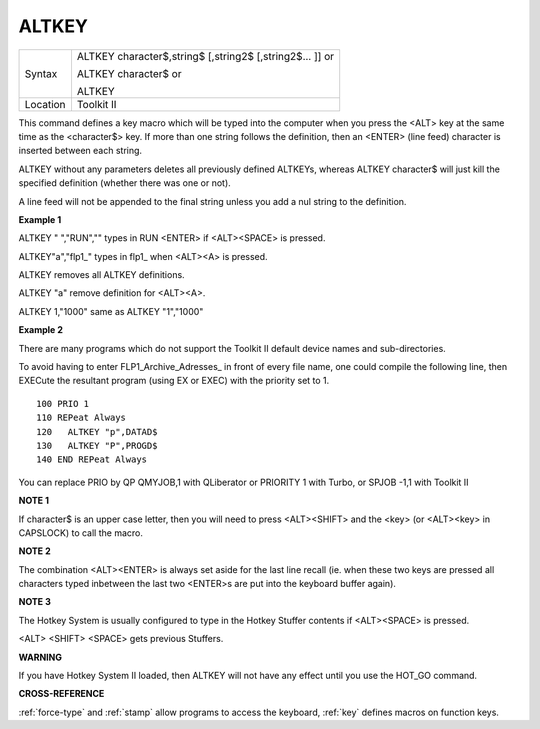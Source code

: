 ..  _altkey:

ALTKEY
======

+----------+------------------------------------------------------------------+
| Syntax   | ALTKEY character$,string$ [,string2$ [,string2$... ]]  or        |
|          |                                                                  |
|          | ALTKEY character$  or                                            |
|          |                                                                  |
|          | ALTKEY                                                           |
+----------+------------------------------------------------------------------+
| Location |  Toolkit II                                                      |
+----------+------------------------------------------------------------------+

This command defines a key macro which will be typed into the computer
when you press the <ALT> key at the same time as the <character$> key.
If more than one string follows the definition, then an <ENTER> (line
feed) character is inserted between each string.

ALTKEY without any parameters deletes all previously defined ALTKEYs,
whereas ALTKEY character$ will just kill the specified definition
(whether there was one or not).

A line feed will not be appended to the final string unless you add a
nul string to the definition.

**Example 1**

ALTKEY " ","RUN","" types in RUN <ENTER> if <ALT><SPACE> is pressed.

ALTKEY"a","flp1\_" types in flp1\_ when <ALT><A> is pressed.

ALTKEY removes all ALTKEY definitions.

ALTKEY "a" remove definition for <ALT><A>.

ALTKEY 1,"1000" same as ALTKEY "1","1000"

**Example 2**

There are many programs which do not support the Toolkit II default
device names and sub-directories.

To avoid having to enter FLP1\_Archive\_Adresses\_ in front of every
file name, one could compile the following line, then EXECute the
resultant program (using EX or EXEC) with the priority set to 1.

::

    100 PRIO 1
    110 REPeat Always
    120   ALTKEY "p",DATAD$
    130   ALTKEY "P",PROGD$
    140 END REPeat Always

You can replace PRIO by QP QMYJOB,1 with QLiberator or PRIORITY 1 with
Turbo, or SPJOB -1,1 with Toolkit II

**NOTE 1**

If character$ is an upper case letter, then you will need to press
<ALT><SHIFT> and the <key> (or <ALT><key> in CAPSLOCK) to call the
macro.

**NOTE 2**

The combination <ALT><ENTER> is always set aside for the last line
recall (ie. when these two keys are pressed all characters typed
inbetween the last two <ENTER>s are put into the keyboard buffer again).

**NOTE 3**

The Hotkey System is usually configured to type in the Hotkey Stuffer
contents if <ALT><SPACE> is pressed.

<ALT> <SHIFT> <SPACE> gets previous Stuffers.

**WARNING**

If you have Hotkey System II loaded, then ALTKEY will not have any
effect until you use the HOT\_GO command.

**CROSS-REFERENCE**

:ref:`force-type` and
:ref:`stamp` allow programs to access the keyboard,
:ref:`key` defines macros on function keys.

